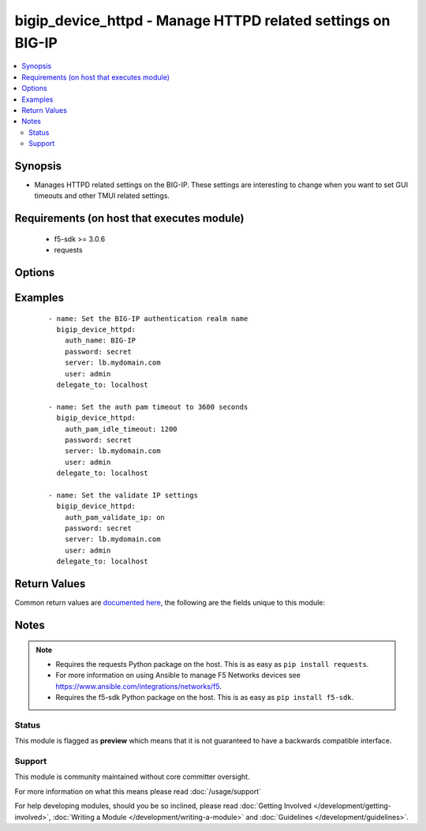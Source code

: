 .. _bigip_device_httpd:


bigip_device_httpd - Manage HTTPD related settings on BIG-IP
++++++++++++++++++++++++++++++++++++++++++++++++++++++++++++

.. versionadded:: 2.5


.. contents::
   :local:
   :depth: 2


Synopsis
--------

* Manages HTTPD related settings on the BIG-IP. These settings are interesting to change when you want to set GUI timeouts and other TMUI related settings.


Requirements (on host that executes module)
-------------------------------------------

  * f5-sdk >= 3.0.6
  * requests


Options
-------

.. raw:: html

    <table border=1 cellpadding=4>
    <tr>
    <th class="head">parameter</th>
    <th class="head">required</th>
    <th class="head">default</th>
    <th class="head">choices</th>
    <th class="head">comments</th>
    </tr>
                <tr><td>allow<br/><div style="font-size: small;"></div></td>
    <td>no</td>
    <td></td>
        <td><ul><li>all</li><li>IP address, such as 172.27.1.10</li><li>IP range, such as 172.27.*.* or 172.27.0.0/255.255.0.0</li></ul></td>
        <td><div>Specifies, if you have enabled HTTPD access, the IP address or address range for other systems that can communicate with this system.</div>        </td></tr>
                <tr><td>auth_name<br/><div style="font-size: small;"></div></td>
    <td>no</td>
    <td></td>
        <td></td>
        <td><div>Sets the BIG-IP authentication realm name.</div>        </td></tr>
                <tr><td>auth_pam_dashboard_timeout<br/><div style="font-size: small;"></div></td>
    <td>no</td>
    <td></td>
        <td><ul><li>yes</li><li>no</li></ul></td>
        <td><div>Sets whether or not the BIG-IP dashboard will timeout.</div>        </td></tr>
                <tr><td>auth_pam_idle_timeout<br/><div style="font-size: small;"></div></td>
    <td>no</td>
    <td></td>
        <td></td>
        <td><div>Sets the GUI timeout for automatic logout, in seconds.</div>        </td></tr>
                <tr><td>auth_pam_validate_ip<br/><div style="font-size: small;"></div></td>
    <td>no</td>
    <td></td>
        <td><ul><li>yes</li><li>no</li></ul></td>
        <td><div>Sets the authPamValidateIp setting.</div>        </td></tr>
                <tr><td>fast_cgi_timeout<br/><div style="font-size: small;"></div></td>
    <td>no</td>
    <td></td>
        <td></td>
        <td><div>Sets the timeout of FastCGI.</div>        </td></tr>
                <tr><td>hostname_lookup<br/><div style="font-size: small;"></div></td>
    <td>no</td>
    <td></td>
        <td><ul><li>yes</li><li>no</li></ul></td>
        <td><div>Sets whether or not to display the hostname, if possible.</div>        </td></tr>
                <tr><td>log_level<br/><div style="font-size: small;"></div></td>
    <td>no</td>
    <td></td>
        <td><ul><li>alert</li><li>crit</li><li>debug</li><li>emerg</li><li>error</li><li>info</li><li>notice</li><li>warn</li></ul></td>
        <td><div>Sets the minimum httpd log level.</div>        </td></tr>
                <tr><td>max_clients<br/><div style="font-size: small;"></div></td>
    <td>no</td>
    <td></td>
        <td></td>
        <td><div>Sets the maximum number of clients that can connect to the GUI at once.</div>        </td></tr>
                <tr><td>password<br/><div style="font-size: small;"></div></td>
    <td>yes</td>
    <td></td>
        <td></td>
        <td><div>The password for the user account used to connect to the BIG-IP. You can omit this option if the environment variable <code>F5_PASSWORD</code> is set.</div>        </td></tr>
                <tr><td>redirect_http_to_https<br/><div style="font-size: small;"></div></td>
    <td>no</td>
    <td></td>
        <td><ul><li>yes</li><li>no</li></ul></td>
        <td><div>Whether or not to redirect http requests to the GUI to https.</div>        </td></tr>
                <tr><td>server<br/><div style="font-size: small;"></div></td>
    <td>yes</td>
    <td></td>
        <td></td>
        <td><div>The BIG-IP host. You can omit this option if the environment variable <code>F5_SERVER</code> is set.</div>        </td></tr>
                <tr><td>server_port<br/><div style="font-size: small;"> (added in 2.2)</div></td>
    <td>no</td>
    <td>443</td>
        <td></td>
        <td><div>The BIG-IP server port. You can omit this option if the environment variable <code>F5_SERVER_PORT</code> is set.</div>        </td></tr>
                <tr><td>ssl_port<br/><div style="font-size: small;"></div></td>
    <td>no</td>
    <td></td>
        <td></td>
        <td><div>The HTTPS port to listen on.</div>        </td></tr>
                <tr><td>user<br/><div style="font-size: small;"></div></td>
    <td>yes</td>
    <td></td>
        <td></td>
        <td><div>The username to connect to the BIG-IP with. This user must have administrative privileges on the device. You can omit this option if the environment variable <code>F5_USER</code> is set.</div>        </td></tr>
                <tr><td>validate_certs<br/><div style="font-size: small;"> (added in 2.0)</div></td>
    <td>no</td>
    <td>True</td>
        <td><ul><li>True</li><li>False</li></ul></td>
        <td><div>If <code>no</code>, SSL certificates will not be validated. Use this only on personally controlled sites using self-signed certificates. You can omit this option if the environment variable <code>F5_VALIDATE_CERTS</code> is set.</div>        </td></tr>
        </table>
    </br>



Examples
--------

 ::

    
    - name: Set the BIG-IP authentication realm name
      bigip_device_httpd:
        auth_name: BIG-IP
        password: secret
        server: lb.mydomain.com
        user: admin
      delegate_to: localhost

    - name: Set the auth pam timeout to 3600 seconds
      bigip_device_httpd:
        auth_pam_idle_timeout: 1200
        password: secret
        server: lb.mydomain.com
        user: admin
      delegate_to: localhost

    - name: Set the validate IP settings
      bigip_device_httpd:
        auth_pam_validate_ip: on
        password: secret
        server: lb.mydomain.com
        user: admin
      delegate_to: localhost


Return Values
-------------

Common return values are `documented here <http://docs.ansible.com/ansible/latest/common_return_values.html>`_, the following are the fields unique to this module:

.. raw:: html

    <table border=1 cellpadding=4>
    <tr>
    <th class="head">name</th>
    <th class="head">description</th>
    <th class="head">returned</th>
    <th class="head">type</th>
    <th class="head">sample</th>
    </tr>

        <tr>
        <td> auth_pam_validate_ip </td>
        <td> The new authPamValidateIp setting. </td>
        <td align=center> changed </td>
        <td align=center> bool </td>
        <td align=center> True </td>
    </tr>
            <tr>
        <td> hostname_lookup </td>
        <td> Whether or not to display the hostname, if possible. </td>
        <td align=center> changed </td>
        <td align=center> bool </td>
        <td align=center> True </td>
    </tr>
            <tr>
        <td> log_level </td>
        <td> The new minimum httpd log level. </td>
        <td align=center> changed </td>
        <td align=center> string </td>
        <td align=center> crit </td>
    </tr>
            <tr>
        <td> auth_name </td>
        <td> The new authentication realm name. </td>
        <td align=center> changed </td>
        <td align=center> string </td>
        <td align=center> foo </td>
    </tr>
            <tr>
        <td> auth_pam_dashboard_timeout </td>
        <td> Whether or not the BIG-IP dashboard will timeout. </td>
        <td align=center> changed </td>
        <td align=center> bool </td>
        <td align=center> False </td>
    </tr>
            <tr>
        <td> redirect_http_to_https </td>
        <td> Whether or not to redirect http requests to the GUI to https. </td>
        <td align=center> changed </td>
        <td align=center> bool </td>
        <td align=center> True </td>
    </tr>
            <tr>
        <td> fast_cgi_timeout </td>
        <td> The new timeout of FastCGI. </td>
        <td align=center> changed </td>
        <td align=center> int </td>
        <td align=center> 500 </td>
    </tr>
            <tr>
        <td> ssl_port </td>
        <td> The new HTTPS port to listen on. </td>
        <td align=center> changed </td>
        <td align=center> int </td>
        <td align=center> 10443 </td>
    </tr>
            <tr>
        <td> auth_pam_idle_timeout </td>
        <td> The new number of seconds for GUI timeout. </td>
        <td align=center> changed </td>
        <td align=center> string </td>
        <td align=center> 1200 </td>
    </tr>
            <tr>
        <td> max_clients </td>
        <td> The new maximum number of clients that can connect to the GUI at once. </td>
        <td align=center> changed </td>
        <td align=center> int </td>
        <td align=center> 20 </td>
    </tr>
        
    </table>
    </br></br>

Notes
-----

.. note::
    - Requires the requests Python package on the host. This is as easy as ``pip install requests``.
    - For more information on using Ansible to manage F5 Networks devices see https://www.ansible.com/integrations/networks/f5.
    - Requires the f5-sdk Python package on the host. This is as easy as ``pip install f5-sdk``.



Status
~~~~~~

This module is flagged as **preview** which means that it is not guaranteed to have a backwards compatible interface.


Support
~~~~~~~

This module is community maintained without core committer oversight.

For more information on what this means please read :doc:`/usage/support`


For help developing modules, should you be so inclined, please read :doc:`Getting Involved </development/getting-involved>`, :doc:`Writing a Module </development/writing-a-module>` and :doc:`Guidelines </development/guidelines>`.